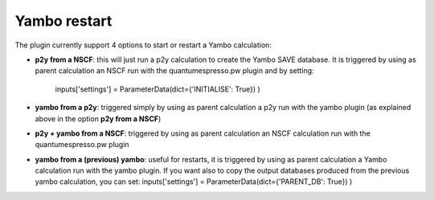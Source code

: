 .. _2-ref-to-yambo-tutorial:

Yambo restart
------------------

The plugin currently support 4 options to start or restart a Yambo calculation:

- **p2y from a NSCF**: this will just run a p2y calculation to create the Yambo SAVE database. It is triggered by using as parent calculation an NSCF run with the quantumespresso.pw plugin and by setting:

    inputs['settings'] = ParameterData(dict={'INITIALISE': True}) )

- **yambo from a p2y**: triggered simply by using as parent calculation a p2y run with the yambo plugin (as explained above in the option **p2y from a NSCF**)
- **p2y + yambo from a NSCF**: triggered by using as parent calculation an NSCF calculation run with the quantumespresso.pw plugin
- **yambo from a (previous) yambo**: useful for restarts, it is triggered by using as parent calculation a Yambo calculation run with the yambo plugin. If you want also to copy the output databases produced from the previous yambo calculation,
  you can set:
  inputs['settings'] = ParameterData(dict={'PARENT_DB': True}) )
